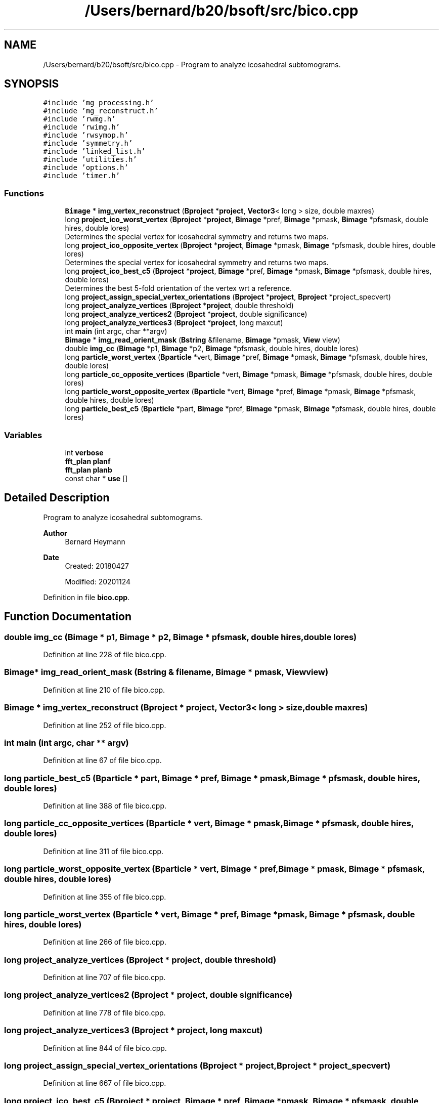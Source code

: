 .TH "/Users/bernard/b20/bsoft/src/bico.cpp" 3 "Wed Sep 1 2021" "Version 2.1.0" "Bsoft" \" -*- nroff -*-
.ad l
.nh
.SH NAME
/Users/bernard/b20/bsoft/src/bico.cpp \- Program to analyze icosahedral subtomograms\&.  

.SH SYNOPSIS
.br
.PP
\fC#include 'mg_processing\&.h'\fP
.br
\fC#include 'mg_reconstruct\&.h'\fP
.br
\fC#include 'rwmg\&.h'\fP
.br
\fC#include 'rwimg\&.h'\fP
.br
\fC#include 'rwsymop\&.h'\fP
.br
\fC#include 'symmetry\&.h'\fP
.br
\fC#include 'linked_list\&.h'\fP
.br
\fC#include 'utilities\&.h'\fP
.br
\fC#include 'options\&.h'\fP
.br
\fC#include 'timer\&.h'\fP
.br

.SS "Functions"

.in +1c
.ti -1c
.RI "\fBBimage\fP * \fBimg_vertex_reconstruct\fP (\fBBproject\fP *\fBproject\fP, \fBVector3\fP< long > size, double maxres)"
.br
.ti -1c
.RI "long \fBproject_ico_worst_vertex\fP (\fBBproject\fP *\fBproject\fP, \fBBimage\fP *pref, \fBBimage\fP *pmask, \fBBimage\fP *pfsmask, double hires, double lores)"
.br
.RI "Determines the special vertex for icosahedral symmetry and returns two maps\&. "
.ti -1c
.RI "long \fBproject_ico_opposite_vertex\fP (\fBBproject\fP *\fBproject\fP, \fBBimage\fP *pmask, \fBBimage\fP *pfsmask, double hires, double lores)"
.br
.RI "Determines the special vertex for icosahedral symmetry and returns two maps\&. "
.ti -1c
.RI "long \fBproject_ico_best_c5\fP (\fBBproject\fP *\fBproject\fP, \fBBimage\fP *pref, \fBBimage\fP *pmask, \fBBimage\fP *pfsmask, double hires, double lores)"
.br
.RI "Determines the best 5-fold orientation of the vertex wrt a reference\&. "
.ti -1c
.RI "long \fBproject_assign_special_vertex_orientations\fP (\fBBproject\fP *\fBproject\fP, \fBBproject\fP *project_specvert)"
.br
.ti -1c
.RI "long \fBproject_analyze_vertices\fP (\fBBproject\fP *\fBproject\fP, double threshold)"
.br
.ti -1c
.RI "long \fBproject_analyze_vertices2\fP (\fBBproject\fP *\fBproject\fP, double significance)"
.br
.ti -1c
.RI "long \fBproject_analyze_vertices3\fP (\fBBproject\fP *\fBproject\fP, long maxcut)"
.br
.ti -1c
.RI "int \fBmain\fP (int argc, char **argv)"
.br
.ti -1c
.RI "\fBBimage\fP * \fBimg_read_orient_mask\fP (\fBBstring\fP &filename, \fBBimage\fP *pmask, \fBView\fP view)"
.br
.ti -1c
.RI "double \fBimg_cc\fP (\fBBimage\fP *p1, \fBBimage\fP *p2, \fBBimage\fP *pfsmask, double hires, double lores)"
.br
.ti -1c
.RI "long \fBparticle_worst_vertex\fP (\fBBparticle\fP *vert, \fBBimage\fP *pref, \fBBimage\fP *pmask, \fBBimage\fP *pfsmask, double hires, double lores)"
.br
.ti -1c
.RI "long \fBparticle_cc_opposite_vertices\fP (\fBBparticle\fP *vert, \fBBimage\fP *pmask, \fBBimage\fP *pfsmask, double hires, double lores)"
.br
.ti -1c
.RI "long \fBparticle_worst_opposite_vertex\fP (\fBBparticle\fP *vert, \fBBimage\fP *pref, \fBBimage\fP *pmask, \fBBimage\fP *pfsmask, double hires, double lores)"
.br
.ti -1c
.RI "long \fBparticle_best_c5\fP (\fBBparticle\fP *part, \fBBimage\fP *pref, \fBBimage\fP *pmask, \fBBimage\fP *pfsmask, double hires, double lores)"
.br
.in -1c
.SS "Variables"

.in +1c
.ti -1c
.RI "int \fBverbose\fP"
.br
.ti -1c
.RI "\fBfft_plan\fP \fBplanf\fP"
.br
.ti -1c
.RI "\fBfft_plan\fP \fBplanb\fP"
.br
.ti -1c
.RI "const char * \fBuse\fP []"
.br
.in -1c
.SH "Detailed Description"
.PP 
Program to analyze icosahedral subtomograms\&. 


.PP
\fBAuthor\fP
.RS 4
Bernard Heymann 
.RE
.PP
\fBDate\fP
.RS 4
Created: 20180427 
.PP
Modified: 20201124 
.RE
.PP

.PP
Definition in file \fBbico\&.cpp\fP\&.
.SH "Function Documentation"
.PP 
.SS "double img_cc (\fBBimage\fP * p1, \fBBimage\fP * p2, \fBBimage\fP * pfsmask, double hires, double lores)"

.PP
Definition at line 228 of file bico\&.cpp\&.
.SS "\fBBimage\fP* img_read_orient_mask (\fBBstring\fP & filename, \fBBimage\fP * pmask, \fBView\fP view)"

.PP
Definition at line 210 of file bico\&.cpp\&.
.SS "\fBBimage\fP * img_vertex_reconstruct (\fBBproject\fP * project, \fBVector3\fP< long > size, double maxres)"

.PP
Definition at line 252 of file bico\&.cpp\&.
.SS "int main (int argc, char ** argv)"

.PP
Definition at line 67 of file bico\&.cpp\&.
.SS "long particle_best_c5 (\fBBparticle\fP * part, \fBBimage\fP * pref, \fBBimage\fP * pmask, \fBBimage\fP * pfsmask, double hires, double lores)"

.PP
Definition at line 388 of file bico\&.cpp\&.
.SS "long particle_cc_opposite_vertices (\fBBparticle\fP * vert, \fBBimage\fP * pmask, \fBBimage\fP * pfsmask, double hires, double lores)"

.PP
Definition at line 311 of file bico\&.cpp\&.
.SS "long particle_worst_opposite_vertex (\fBBparticle\fP * vert, \fBBimage\fP * pref, \fBBimage\fP * pmask, \fBBimage\fP * pfsmask, double hires, double lores)"

.PP
Definition at line 355 of file bico\&.cpp\&.
.SS "long particle_worst_vertex (\fBBparticle\fP * vert, \fBBimage\fP * pref, \fBBimage\fP * pmask, \fBBimage\fP * pfsmask, double hires, double lores)"

.PP
Definition at line 266 of file bico\&.cpp\&.
.SS "long project_analyze_vertices (\fBBproject\fP * project, double threshold)"

.PP
Definition at line 707 of file bico\&.cpp\&.
.SS "long project_analyze_vertices2 (\fBBproject\fP * project, double significance)"

.PP
Definition at line 778 of file bico\&.cpp\&.
.SS "long project_analyze_vertices3 (\fBBproject\fP * project, long maxcut)"

.PP
Definition at line 844 of file bico\&.cpp\&.
.SS "long project_assign_special_vertex_orientations (\fBBproject\fP * project, \fBBproject\fP * project_specvert)"

.PP
Definition at line 667 of file bico\&.cpp\&.
.SS "long project_ico_best_c5 (\fBBproject\fP * project, \fBBimage\fP * pref, \fBBimage\fP * pmask, \fBBimage\fP * pfsmask, double hires, double lores)"

.PP
Determines the best 5-fold orientation of the vertex wrt a reference\&. 
.PP
\fBParameters\fP
.RS 4
\fI*project\fP parameter structure with all parameters\&. 
.br
\fI*pref\fP reference map\&. 
.br
\fI*pmask\fP real space mask\&. 
.br
\fI*pfsmask\fP frequency space mask\&. 
.br
\fIhires\fP maximum resolution for correlation\&. 
.br
\fIlores\fP minimum resolution for correlation\&. 
.RE
.PP
\fBReturns\fP
.RS 4
long 1 if done, 0 on error\&. 
.PP
.nf
The function compares opposite vertices of the twelve for every particle
to identify the pair that is most dissimilar. 
One of these is a candidate for the special vertex.
A reference map is then calculated from all the rest of the vertices.
The previously selected pair is then correlated agiants the reference
and the one with the worst coefficient selected as final candidate.
Two averages are calculated, the first for the non-special vertices,
and the second for the special vertices.

.fi
.PP
 
.RE
.PP

.PP
Definition at line 613 of file bico\&.cpp\&.
.SS "long project_ico_opposite_vertex (\fBBproject\fP * project, \fBBimage\fP * pmask, \fBBimage\fP * pfsmask, double hires, double lores)"

.PP
Determines the special vertex for icosahedral symmetry and returns two maps\&. 
.PP
\fBParameters\fP
.RS 4
\fI*project\fP parameter structure with all parameters\&. 
.br
\fI*pmask\fP real space mask\&. 
.br
\fI*pfsmask\fP frequency space mask\&. 
.br
\fIhires\fP maximum resolution for correlation\&. 
.br
\fIlores\fP minimum resolution for correlation\&. 
.RE
.PP
\fBReturns\fP
.RS 4
long 1 if done, 0 on error\&. 
.PP
.nf
The function compares opposite vertices of the twelve for every particle
to identify the pair that is most dissimilar. 
One of these is a candidate for the special vertex.
A reference map is then calculated from all the rest of the vertices.
The previously selected pair is then correlated agiants the reference
and the one with the worst coefficient selected as final candidate.
Two averages are calculated, the first for the non-special vertices,
and the second for the special vertices.

.fi
.PP
 
.RE
.PP

.PP
Definition at line 522 of file bico\&.cpp\&.
.SS "long project_ico_worst_vertex (\fBBproject\fP * project, \fBBimage\fP * pref, \fBBimage\fP * pmask, \fBBimage\fP * pfsmask, double hires, double lores)"

.PP
Determines the special vertex for icosahedral symmetry and returns two maps\&. 
.PP
\fBParameters\fP
.RS 4
\fI*project\fP parameter structure with all parameters\&. 
.br
\fI*pref\fP reference map\&. 
.br
\fI*pmask\fP real space mask\&. 
.br
\fI*pfsmask\fP frequency space mask\&. 
.br
\fIhires\fP maximum resolution for correlation\&. 
.br
\fIlores\fP minimum resolution for correlation\&. 
.RE
.PP
\fBReturns\fP
.RS 4
long 1 if done, 0 on error\&. 
.PP
.nf
The function correlates each vertex with the reference, and selects the one
out of the twelve for each particle with the worst coefficient as the 
likely special vertex.
Two averages are calculated, the first for the non-special vertices,
and the second for the special vertices.

.fi
.PP
 
.RE
.PP

.PP
Definition at line 448 of file bico\&.cpp\&.
.SH "Variable Documentation"
.PP 
.SS "\fBfft_plan\fP planb"

.PP
Definition at line 24 of file bico\&.cpp\&.
.SS "\fBfft_plan\fP planf"

.PP
Definition at line 24 of file bico\&.cpp\&.
.SS "const char* use[]"
\fBInitial value:\fP
.PP
.nf
= {
" ",
"Usage: bico [options] tomo\&.star",
"-------------------------------",
"Analyzes icosahedral subtomograms\&.",
" ",
"Actions:",
"-find opp                Type of correlation: worst, opposite, c5\&.",
"-analyze 0\&.1             Calculate statistics for vertices\&.",
" ",
"Parameters:",
"-verbose 7               Verbosity of output\&.",
"-resolution 15\&.6,200     Resolution limits for cross-correlation (default 0,inf)\&.",
"-maxresolution 9\&.5       Maximum reconstruction resolution limit (default Nyquist)\&.",
" ",
"Input:",
"-reference image\&.map     Reference for cross-correlation\&.",
"-mask image\&.map          Real space mask\&.",
"-Mask fsmask\&.mrc         Frequency space mask (missing data)\&.",
"-special vert\&.star       Parameter file with special vertex orientations\&.",
" ",
"Output:",
"-output file\&.star        Output parameter file\&.",
"-reconstruction file\&.ext Reconstruction file name\&.",
" ",
NULL
}
.fi
.PP
Definition at line 39 of file bico\&.cpp\&.
.SS "int verbose\fC [extern]\fP"

.SH "Author"
.PP 
Generated automatically by Doxygen for Bsoft from the source code\&.
